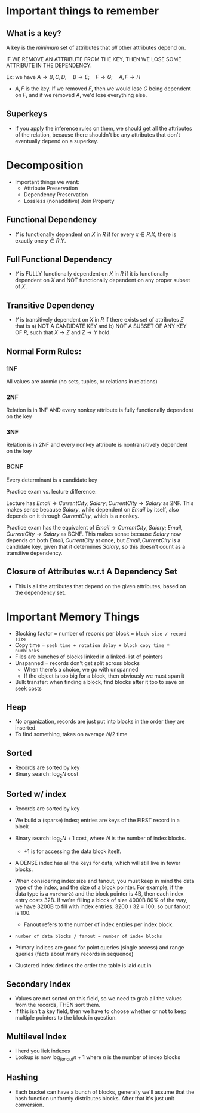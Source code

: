 * Important things to remember
** What is a key?
   A key is the /minimum/ set of attributes that /all/ other attributes depend
   on.

   IF WE REMOVE AN ATTRIBUTE FROM THE KEY, THEN WE LOSE SOME ATTRIBUTE IN THE
   DEPENDENCY.

   Ex: we have $A \to B, C, D; \quad B \to E;\quad F \to G;\quad A, F \to H$
   - $A, F$ is the key. If we removed $F$, then we would lose $G$ being
     dependent on $F$, and if we removed $A$, we'd lose everything else.
     
** Superkeys
   - If you apply the inference rules on them, we should get all the attributes
     of the relation, because there shouldn't be any attributes that don't
     eventually depend on a superkey.

* Decomposition
  - Important things we want:
    - Attribute Preservation
    - Dependency Preservation
    - Lossless (nonadditive) Join Property
      
** Functional Dependency
   - $Y$ is functionally dependent on $X$ in $R$ if for every $x \in R.X$, there
     is exactly one $y \in R.Y$.
    
** Full Functional Dependency
   - $Y$ is FULLY functionally dependent on $X$ in $R$ if it is functionally
     dependent on $X$ and NOT functionally dependent on any proper subset of
     $X$.
   
** Transitive Dependency
   - $Y$ is transitively dependent on $X$ in $R$ if there exists set of
     attributes $Z$ that is a) NOT A CANDIDATE KEY and b) NOT A SUBSET OF
     ANY KEY OF $R$, such that $X \to Z$ and $Z \to Y$ hold.

   
** Normal Form Rules:
*** 1NF
    All values are atomic (no sets, tuples, or relations in relations)
*** 2NF
    Relation is in 1NF AND every nonkey attribute is fully functionally
    dependent on the key
*** 3NF
    Relation is in 2NF and every nonkey attribute is nontransitively dependent
    on the key
*** BCNF
    Every determinant is a candidate key

    Practice exam vs. lecture difference:

    Lecture has $Email \to CurrentCity, Salary;\; CurrentCity \to Salary$ as
    2NF.
    This makes sense because $Salary$, while dependent on $Email$ by itself,
    also depends on it through $CurrentCity$, which is a nonkey.
    

    Practice exam has the equivalent of $Email \to CurrentCity, Salary;\; Email,
    CurrentCity \to Salary$ as BCNF.
    This makes sense because $Salary$ now depends on both $Email, CurrentCity$
    at once, but $Email, CurrentCity$ is a candidate key, given that it
    determines $Salary$, so this doesn't count as a transitive dependency.


    
    
** Closure of Attributes w.r.t A Dependency Set
   - This is all the attributes that depend on the given attributes, based on
     the dependency set.

* Important Memory Things
  - Blocking factor = number of records per block = =block size / record size=
  - Copy time = =seek time + rotation delay + block copy time * numblocks=
  - Files are bunches of blocks linked in a linked-list of pointers
  - Unspanned = records don't get split across blocks
    - When there's a choice, we go with unspanned
    - If the object is too big for a block, then obviously we must span it
  - Bulk transfer: when finding a block, find blocks after it too to save on
    seek costs

** Heap
   - No organization, records are just put into blocks in the order they are
     inserted.
   - To find something, takes on average $N/2$ time

** Sorted
   - Records are sorted by key
   - Binary search: $\log_2{N}$ cost

** Sorted w/ index
   - Records are sorted by key
   - We build a (sparse) index; entries are keys of the FIRST record in a block
   - Binary search: $\log_2{N} + 1$ cost, where $N$ is the number of index
     blocks.
     - $+ 1$ is for accessing the data block itself.

   - A DENSE index has all the keys for data, which will still live in fewer blocks.

   - When considering index size and fanout, you must keep in mind the data type
     of the index, and the size of a block pointer. For example, if the data
     type is a =varchar28= and the block pointer is 4B, then each index entry
     costs 32B. If we're filling a block of size 4000B 80% of the way, we have
     3200B to fill with index entries. 3200 / 32 = 100, so our fanout is 100.

     - Fanout refers to the number of index entries per index block.

   - =number of data blocks / fanout = number of index blocks=

   - Primary indices are good for point queries (single access) and range queries
     (facts about many records in sequence)

   - Clustered index defines the order the table is laid out in

** Secondary Index
   - Values are not sorted on this field, so we need to grab all the values from
     the records, THEN sort them.
   - If this isn't a key field, then we have to choose whether or not to keep
     multiple pointers to the block in question.

** Multilevel Index
   - I herd you liek indexes
   - Lookup is now $\log_{fanout}{n} + 1$ where $n$ is the number of index blocks

** Hashing
   - Each bucket can have a bunch of blocks, generally we'll assume that the
     hash function uniformly distributes blocks. After that it's just unit
     conversion.

